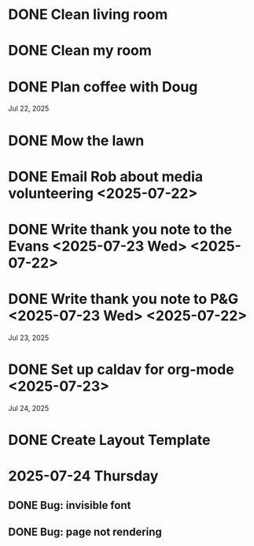 * DONE Clean living room
CLOSED: [2025-07-23 Wed 12:20]
:PROPERTIES:
:ID:       1650278b-39f7-4925-b890-eb5b836541b0
:END:
* DONE Clean my room
CLOSED: [2025-07-23 Wed 12:20]
:PROPERTIES:
:ID:       71cfe448-2f0f-426f-933b-ab20776450f3
:END:
* DONE Plan coffee with Doug
CLOSED: [2025-07-23 Wed 12:20]
:PROPERTIES:
:ID:       7b0c7744-f9bf-4aef-a665-7133f8a0fca0
:END:
Jul 22, 2025
* DONE Mow the lawn
CLOSED: [2025-07-23 Wed 12:20] SCHEDULED: <2025-07-22 Tue 08:30>
:PROPERTIES:
:ID:       ff8d9f4a-a14d-4168-85ad-4e4b1ac1925a
:END:
* DONE Email Rob about media volunteering <2025-07-22>
:PROPERTIES:
:ID:       c5e6652c-68a6-4015-a2da-86ebc9dab77a
:END:
* DONE Write thank you note to the Evans <2025-07-23 Wed> <2025-07-22>
:PROPERTIES:
:ID:       b1ec5922-3516-4817-91f0-f25655efbe81
:END:
* DONE Write thank you note to P&G <2025-07-23 Wed> <2025-07-22>
:PROPERTIES:
:ID:       89d86670-09d0-4665-91ed-a5e0da005e85
:END:
Jul 23, 2025
* DONE Set up caldav for org-mode <2025-07-23>
:PROPERTIES:
:ID:       52ef9ab3-5d33-419b-8465-aed20145bfb9
:END:
Jul 24, 2025
* DONE Create Layout Template
* 2025-07-24 Thursday
** DONE Bug: invisible font
CLOSED: [2025-07-24 Thu 10:35]
** DONE Bug: page not rendering
CLOSED: [2025-07-24 Thu 10:35]
